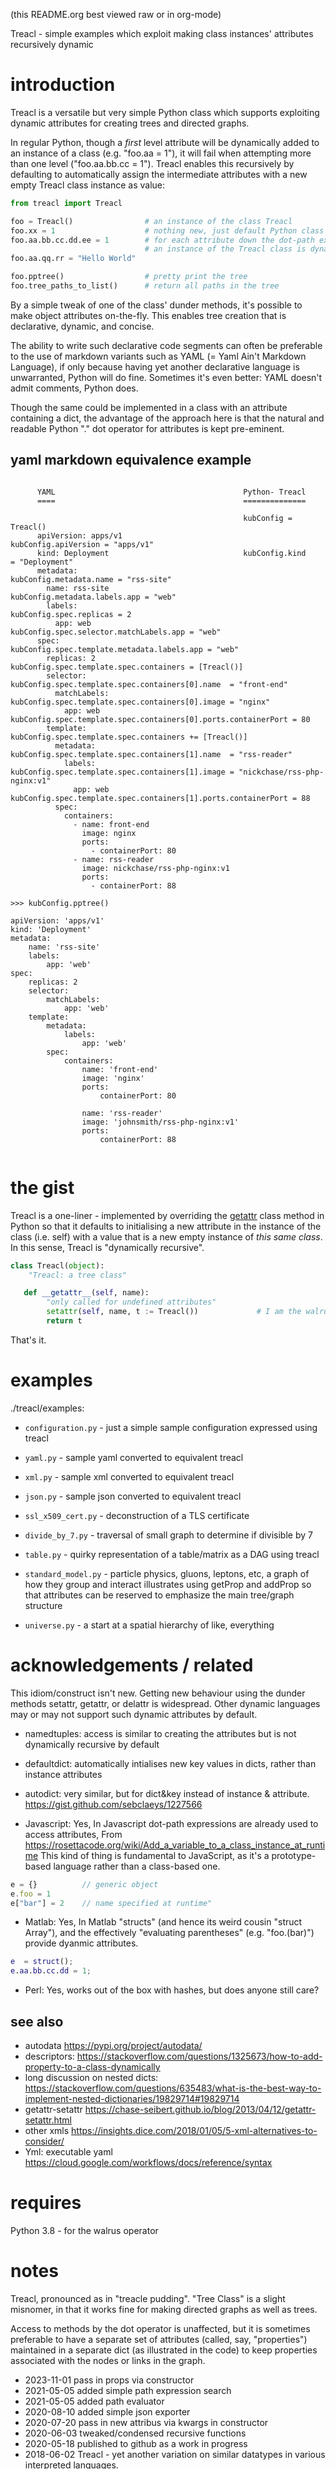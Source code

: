(this README.org best viewed raw or in org-mode)


  Treacl - simple examples which exploit making class instances' attributes recursively dynamic


* introduction

Treacl is a versatile but very simple Python class which supports exploiting dynamic attributes for
creating trees and directed graphs.

In regular Python, though a /first/ level attribute will be dynamically added to an instance of a
class (e.g. "foo.aa = 1"), it will fail when attempting more than one level ("foo.aa.bb.cc = 1").
Treacl enables this recursively by defaulting to automatically assign the intermediate attributes with a new empty
Treacl class instance as value:

#+BEGIN_SRC python
    from treacl import Treacl

    foo = Treacl()                # an instance of the class Treacl
    foo.xx = 1                    # nothing new, just default Python class instance behaviour
    foo.aa.bb.cc.dd.ee = 1        # for each attribute down the dot-path expression chain except the last (".ee"),
                                  # an instance of the Treacl class is dynamically created
    foo.aa.qq.rr = "Hello World"

    foo.pptree()                  # pretty print the tree
    foo.tree_paths_to_list()      # return all paths in the tree
#+END_SRC

By a simple tweak of one of the class' dunder methods, it's possible to make object attributes
on-the-fly. This enables tree creation that is declarative, dynamic, and concise.

The ability to write such declarative code segments can often be preferable to the use of markdown
variants such as YAML (= Yaml Ain't Markdown Language), if only because having yet another
declarative language is unwarranted, Python will do fine. Sometimes it's even better: YAML doesn't
admit comments, Python does.

Though the same could be implemented in a class with an attribute containing a dict, the advantage
of the approach here is that the natural and readable Python "."  dot operator for attributes is
kept pre-eminent.

** yaml markdown equivalence example

#+BEGIN_SRC

      YAML                                          Python- Treacl
      ====                                          ==============

                                                    kubConfig = Treacl()
      apiVersion: apps/v1                           kubConfig.apiVersion = "apps/v1"
      kind: Deployment                              kubConfig.kind       = "Deployment"
      metadata:                                     kubConfig.metadata.name = "rss-site"
        name: rss-site                              kubConfig.metadata.labels.app = "web"
        labels:                                     kubConfig.spec.replicas = 2
          app: web                                  kubConfig.spec.selector.matchLabels.app = "web"
      spec:                                         kubConfig.spec.template.metadata.labels.app = "web"
        replicas: 2                                 kubConfig.spec.template.spec.containers = [Treacl()]
        selector:                                   kubConfig.spec.template.spec.containers[0].name  = "front-end"
          matchLabels:                              kubConfig.spec.template.spec.containers[0].image = "nginx"
            app: web                                kubConfig.spec.template.spec.containers[0].ports.containerPort = 80
        template:                                   kubConfig.spec.template.spec.containers += [Treacl()]
          metadata:                                 kubConfig.spec.template.spec.containers[1].name  = "rss-reader"
            labels:                                 kubConfig.spec.template.spec.containers[1].image = "nickchase/rss-php-nginx:v1"
              app: web                              kubConfig.spec.template.spec.containers[1].ports.containerPort = 88
          spec:
            containers:
              - name: front-end
                image: nginx
                ports:
                  - containerPort: 80
              - name: rss-reader
                image: nickchase/rss-php-nginx:v1
                ports:
                  - containerPort: 88

>>> kubConfig.pptree()

apiVersion: 'apps/v1'
kind: 'Deployment'
metadata:
    name: 'rss-site'
    labels:
        app: 'web'
spec:
    replicas: 2
    selector:
        matchLabels:
            app: 'web'
    template:
        metadata:
            labels:
                app: 'web'
        spec:
            containers:
                name: 'front-end'
                image: 'nginx'
                ports:
                    containerPort: 80

                name: 'rss-reader'
                image: 'johnsmith/rss-php-nginx:v1'
                ports:
                    containerPort: 88

#+END_SRC


* the gist

Treacl is a one-liner - implemented by overriding the __getattr__ class method in Python so that it
defaults to initialising a new attribute in the instance of the class (i.e. self) with a value that
is a new empty instance of /this same class/.  In this sense, Treacl is "dynamically recursive".

#+BEGIN_SRC python
    class Treacl(object):
        "Treacl: a tree class"

       def __getattr__(self, name):
            "only called for undefined attributes"
            setattr(self, name, t := Treacl())             # I am the walrus
            return t
#+END_SRC

That's it.


* examples

./treacl/examples:

-  =configuration.py=  - just a simple sample configuration expressed using treacl
-  =yaml.py=           - sample yaml converted to equivalent treacl
-  =xml.py=            - sample xml converted to equivalent treacl
-  =json.py=           - sample json converted to equivalent treacl
-  =ssl_x509_cert.py=  - deconstruction of a TLS certificate

-  =divide_by_7.py=    - traversal of small graph to determine if divisible by 7
-  =table.py=          - quirky representation of a table/matrix as a DAG using treacl

-  =standard_model.py= - particle physics, gluons, leptons, etc, a graph of how they group and interact
                         illustrates using getProp and addProp so that attributes
                         can be reserved to emphasize the main tree/graph structure
-  =universe.py=       - a start at a spatial hierarchy of like, everything



* acknowledgements / related

This idiom/construct isn't new. Getting new behaviour using the dunder methods setattr, getattr, or
delattr is widespread.  Other dynamic languages may or may not support such dynamic attributes by
default.

- namedtuples: access is similar to creating the attributes but is not dynamically recursive by default

- defaultdict: automatically intialises new key values in dicts, rather than instance attributes

- autodict:    very similar, but for dict&key instead of instance & attribute.
               https://gist.github.com/sebclaeys/1227566

- Javascript:  Yes, In Javascript dot-path expressions are already used to access attributes,
               From https://rosettacode.org/wiki/Add_a_variable_to_a_class_instance_at_runtime
               This kind of thing is fundamental to JavaScript, as it's a
               prototype-based language rather than a class-based one.
#+BEGIN_SRC javascript
              e = {}          // generic object
              e.foo = 1
              e["bar"] = 2    // name specified at runtime"
#+END_SRC

- Matlab:     Yes, In Matlab "structs" (and hence its weird cousin "struct Array"), and the effectively
              "evaluating parentheses" (e.g. "foo.(bar)") provide dyanmic attributes.
#+BEGIN_SRC matlab
              e  = struct();
              e.aa.bb.cc.dd = 1;
#+END_SRC

- Perl:  Yes, works out of the box with hashes, but does anyone still care?

** see also

- autodata https://pypi.org/project/autodata/
- descriptors: https://stackoverflow.com/questions/1325673/how-to-add-property-to-a-class-dynamically
- long discussion on nested dicts: https://stackoverflow.com/questions/635483/what-is-the-best-way-to-implement-nested-dictionaries/19829714#19829714
- getattr-setattr https://chase-seibert.github.io/blog/2013/04/12/getattr-setattr.html
- other xmls https://insights.dice.com/2018/01/05/5-xml-alternatives-to-consider/
- Yml: executable yaml https://cloud.google.com/workflows/docs/reference/syntax

* requires

Python 3.8 - for the walrus operator


* notes

Treacl, pronounced as in "treacle pudding". "Tree Class" is a slight misnomer, in that it works fine for making directed graphs as well as trees.

Access to methods by the dot operator is unaffected, but it is sometimes preferable to have a
separate set of attributes (called, say, "properties") maintained in a separate dict (as illustrated
in the code) to keep properties associated with the nodes or links in the graph.

- 2023-11-01 pass in props via constructor
- 2021-05-05 added simple path expression search
- 2021-05-05 added path evaluator
- 2020-08-10 added simple json exporter
- 2020-07-20 pass in new attribus via kwargs in constructor
- 2020-06-03 tweaked/condensed recursive functions
- 2020-05-18 published to github as a work in progress
- 2018-06-02 Treacl - yet another variation on similar datatypes in various interpreted languages.
- 2010-02-01 tdict.py python2 tree dict


* TBD

possible improvements:
- a more cute/declarative way to do attributes values which are lists of treacl instances,
  i.e. a one-statement way to do "foo = [t(), t()]; foo[0].bar = 1"
- option for automatically including backpointers
- export to nestable graph format
- table elements swap using some kind of higher-order function?
- link node-ifier: turn links into bin-ary nodes
- some query syntax - c.f json's "jq"?
